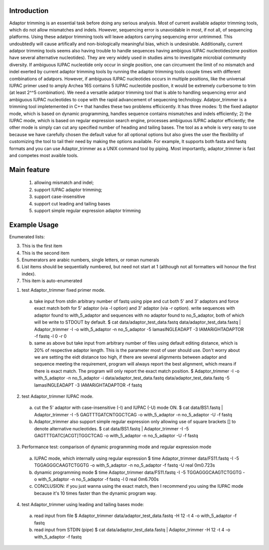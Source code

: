Introduction
=============
Adaptor trimming is an essential task before doing any serious analysis. 
Most of current available adaptor trimming tools, which do not allow mismatches and indels. 
However, sequencing error is unavoidable in most, if not all, of sequencing platforms. 
Using these adatpor trimming tools will leave adaptors carrying sequencing 
error untrimmed. This undoubtedly will cause artifically and non-biologically meaningful bias, 
which is undesirable. Additionally, current adatpor trimming  tools seems also having trouble to
handle sequences having ambigous IUPAC nucleotides(one position have several alternative 
nucleotides). They are very widely used in studies aims to investigate microbial 
community diversity. If ambiguous IUPAC nucleotide only occur in single position, one can 
circumvent the limit of no mismatch and indel exerted by current adaptor trimming tools by 
running the adaptor trimming tools couple times with different combinations of adatpors. 
However, if ambiguous IUPAC nucleotides occurs in multiple positions, like the universal IUPAC
primer used to amply Archea 16S contains 5 IUPAC nucleotide position, it would be extremely 
curbersome to trim (at least 2^^5 combination). We need a versatile adatpor trimming tool that 
is able to handling sequencing error and ambiguous IUPAC nucleotides to cope with the rapid 
advancement of sequecning technology. Adatpor_trimmer is a trimming tool impletemented in C++ 
that handles these two problems efficicently. It has three modes: 1) the fixed adaptor mode, 
which is based on dynamic programming, handles sequence contains mismatches and indels 
efficiently; 2) the IUPAC mode, which is based on regular expression search engine, processes 
ambiguous IUPAC adaptor efficiently; the other mode is simply can cut any specified number of 
heading and tailing bases. The tool as a whole is very easy to use because we have carefully 
chosen the default value for all optional options but also gives the user the flexibility of 
customizing the tool to tail their need by making the options available. For example, 
It supports both fasta and fastq formats and you can use Adaptor_trimmer as a UNIX command 
tool by piping. Most importantly, adaptor_trimmer is fast and competes most avaible tools.

Main feature
==============
  1. allowing mismatch and indel;
  2. support IUPAC adaptor trimming;
  3. support case-insensitive
  4. support cut leading and tailing bases
  5. support simple regular expression adaptor trimming

Example Usage
==============
Enumerated lists:

3. This is the first item 

4. This is the second item 
5. Enumerators are arabic numbers, 
   single letters, or roman numerals 
6. List items should be sequentially 
   numbered, but need not start at 1 
   (although not all formatters will 
   honour the first index). 
#. This item is auto-enumerated

1. test Adaptor_trimmer fixed primer mode.

  a) take input from stdin arbitrary number of fastq using pipe and cut both 5' and 3' adaptors 
     and force exact match both for 5' adaptor (via -l option) and 3' adaptor (via -r option).
     write sequences with adaptor found to with_5_adaptor and sequences with no adaptor found 
     to no_5_adaptor, both of which will be write to STDOUT by default. 
     $ cat data/adaptor_test_data.fastq data/adaptor_test_data.fastq | Adaptor_trimmer -I -o 
     with_5_adaptor -n no_5_adaptor  -5 IamasINGLEADAPT -3 IAMARiGHTADAPTOR -f fastq -l 0 -r 0 
  b) same as above but take input from arbitrary number of files using default editing distance, 
     which is 20% of respective adaptor length. This is the parameter most of user should use. 
     Don't worry about we are setting the eidt distance too high, if there are several alignments 
     between adaptor and sequence meeting the requirement, program will always report the best 
     alignment, which means if there is exact match. The program will only report the exact 
     match position. $ Adaptor_trimmer -I -o with_5_adaptor -n no_5_adaptor -i 
     data/adaptor_test_data.fastq data/adaptor_test_data.fastq  -5 IamasINGLEADAPT 
     -3 IAMARiGHTADAPTOR -f fastq 

2. test Adaptor_trimmer IUPAC mode.

  a) cut the 5' adaptor with case-insensitive (-I) and IUPAC (-U) mode ON. 
     $ cat data/BS1.fastq | Adaptor_trimmer  -I -5 GAGTTTGATCNTGGCTCAG  -o with_5_adaptor 
     -n no_5_adaptor -U -f fastq
  b) Adaptor_trimmer also support simple regular expression only allowing use of square brackets 
     [] to denote alternative nucleotides. 
     $  cat data/BS1.fastq | Adaptor_trimmer  -I -5 GAGTTTGATC[ACGT]TGGCTCAG  -o with_5_adaptor -n no_5_adaptor -U -f fastq

3. Performance test: comparison of dynamic programming mode and regular expression mode
  a) IUPAC mode, which internally using regular expression 
     $ time Adaptor_trimmer data/FS11.fastq -I -5 TGGAGGGCAAGTCTGGTG  -o with_5_adaptor -n no_5_adaptor  -f fastq -U
     real 0m0.723s
  b) dynamic programming mode 
     $ time Adaptor_trimmer data/FS11.fastq -I -5 TGGAGGGCAAGTCTGGTG  -o with_5_adaptor -n no_5_adaptor  -f fastq -l 0
     real 0m6.700s
  c) CONCLUSION: if you just wanna using the exact match, then I recommend you using the IUPAC mode because it's 10 times 
     faster than the dynamic program way.

4. test Adaptor_trimmer using leading and tailing bases mode:

  a) read input from file 
     $ Adaptor_trimmer  data/adaptor_test_data.fastq -H 12 -t 4 -o with_5_adaptor -f fastq
  b) read input from STDIN (pipe) 
     $ cat data/adaptor_test_data.fastq | Adaptor_trimmer -H 12 -t 4 -o with_5_adaptor -f fastq
